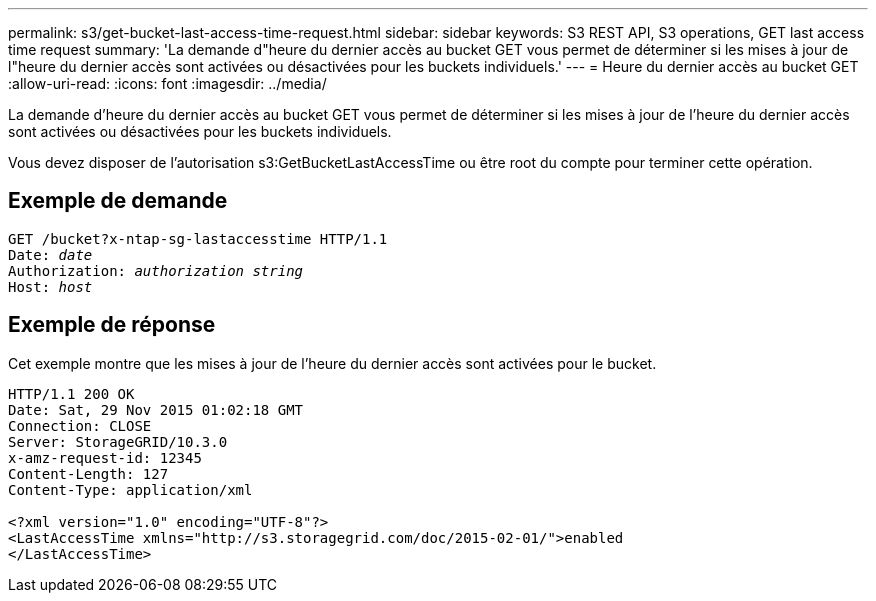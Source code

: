 ---
permalink: s3/get-bucket-last-access-time-request.html 
sidebar: sidebar 
keywords: S3 REST API, S3 operations, GET last access time request 
summary: 'La demande d"heure du dernier accès au bucket GET vous permet de déterminer si les mises à jour de l"heure du dernier accès sont activées ou désactivées pour les buckets individuels.' 
---
= Heure du dernier accès au bucket GET
:allow-uri-read: 
:icons: font
:imagesdir: ../media/


[role="lead"]
La demande d'heure du dernier accès au bucket GET vous permet de déterminer si les mises à jour de l'heure du dernier accès sont activées ou désactivées pour les buckets individuels.

Vous devez disposer de l'autorisation s3:GetBucketLastAccessTime ou être root du compte pour terminer cette opération.



== Exemple de demande

[listing, subs="specialcharacters,quotes"]
----
GET /bucket?x-ntap-sg-lastaccesstime HTTP/1.1
Date: _date_
Authorization: _authorization string_
Host: _host_
----


== Exemple de réponse

Cet exemple montre que les mises à jour de l'heure du dernier accès sont activées pour le bucket.

[listing]
----
HTTP/1.1 200 OK
Date: Sat, 29 Nov 2015 01:02:18 GMT
Connection: CLOSE
Server: StorageGRID/10.3.0
x-amz-request-id: 12345
Content-Length: 127
Content-Type: application/xml

<?xml version="1.0" encoding="UTF-8"?>
<LastAccessTime xmlns="http://s3.storagegrid.com/doc/2015-02-01/">enabled
</LastAccessTime>
----